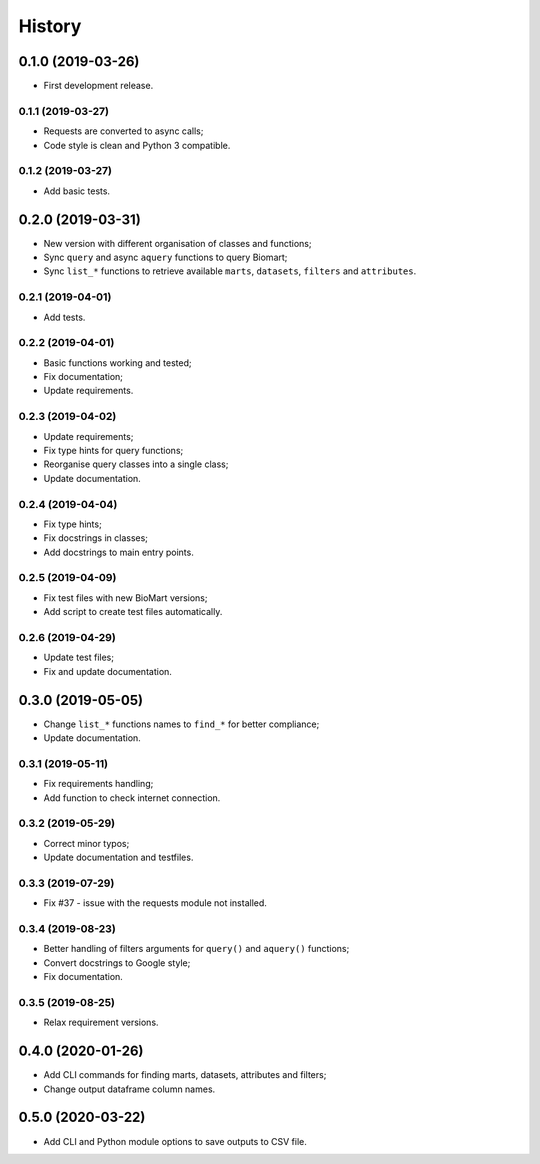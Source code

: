 =======
History
=======

0.1.0 (2019-03-26)
==================

* First development release.

0.1.1 (2019-03-27)
------------------

* Requests are converted to async calls;
* Code style is clean and Python 3 compatible.

0.1.2 (2019-03-27)
------------------

* Add basic tests.

0.2.0 (2019-03-31)
==================

* New version with different organisation of classes and functions;
* Sync ``query`` and async ``aquery`` functions to query Biomart;
* Sync ``list_*`` functions to retrieve available ``marts``, ``datasets``, ``filters`` and ``attributes``.

0.2.1 (2019-04-01)
------------------

* Add tests.

0.2.2 (2019-04-01)
------------------

* Basic functions working and tested;
* Fix documentation;
* Update requirements.

0.2.3 (2019-04-02)
------------------

* Update requirements;
* Fix type hints for query functions;
* Reorganise query classes into a single class;
* Update documentation.

0.2.4 (2019-04-04)
------------------

* Fix type hints;
* Fix docstrings in classes;
* Add docstrings to main entry points.

0.2.5 (2019-04-09)
------------------

* Fix test files with new BioMart versions;
* Add script to create test files automatically.

0.2.6 (2019-04-29)
------------------

* Update test files;
* Fix and update documentation.

0.3.0 (2019-05-05)
==================

* Change ``list_*`` functions names to ``find_*`` for better compliance;
* Update documentation.

0.3.1 (2019-05-11)
------------------

* Fix requirements handling;
* Add function to check internet connection.

0.3.2 (2019-05-29)
------------------

* Correct minor typos;
* Update documentation and testfiles.

0.3.3 (2019-07-29)
------------------

* Fix #37 - issue with the requests module not installed.

0.3.4 (2019-08-23)
------------------

* Better handling of filters arguments for ``query()`` and ``aquery()`` functions;
* Convert docstrings to Google style;
* Fix documentation.

0.3.5 (2019-08-25)
------------------

* Relax requirement versions.

0.4.0 (2020-01-26)
==================

* Add CLI commands for finding marts, datasets, attributes and filters;
* Change output dataframe column names.

0.5.0 (2020-03-22)
==================

* Add CLI and Python module options to save outputs to CSV file.
